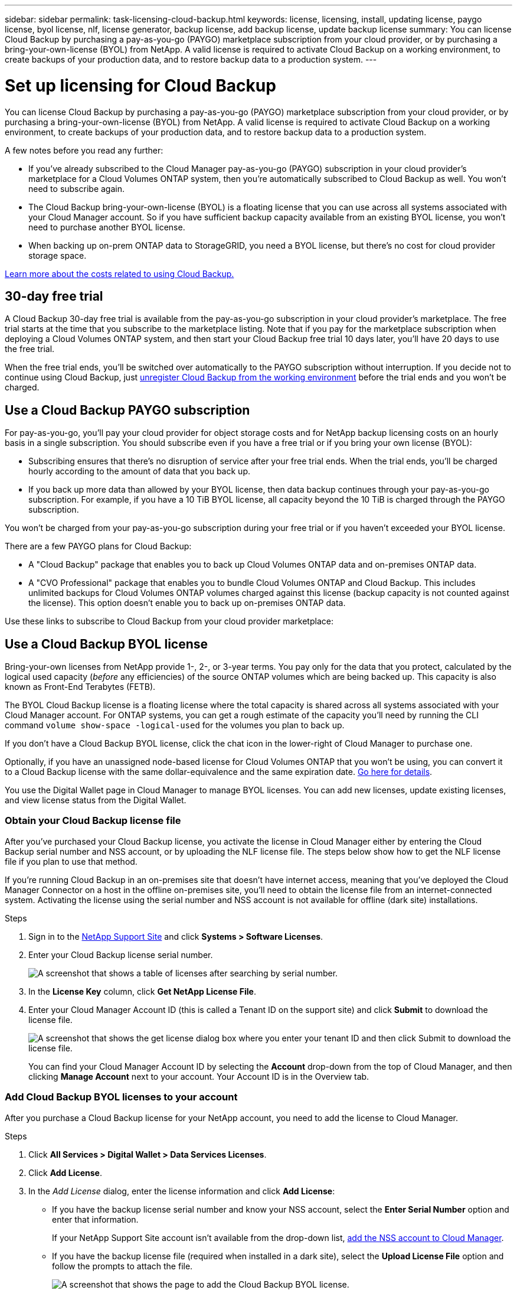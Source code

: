 ---
sidebar: sidebar
permalink: task-licensing-cloud-backup.html
keywords: license, licensing, install, updating license, paygo license, byol license, nlf, license generator, backup license, add backup license, update backup license
summary: You can license Cloud Backup by purchasing a pay-as-you-go (PAYGO) marketplace subscription from your cloud provider, or by purchasing a bring-your-own-license (BYOL) from NetApp. A valid license is required to activate Cloud Backup on a working environment, to create backups of your production data, and to restore backup data to a production system.
---

= Set up licensing for Cloud Backup
:hardbreaks:
:nofooter:
:icons: font
:linkattrs:
:imagesdir: ./media/

[.lead]
You can license Cloud Backup by purchasing a pay-as-you-go (PAYGO) marketplace subscription from your cloud provider, or by purchasing a bring-your-own-license (BYOL) from NetApp. A valid license is required to activate Cloud Backup on a working environment, to create backups of your production data, and to restore backup data to a production system.

A few notes before you read any further:

* If you’ve already subscribed to the Cloud Manager pay-as-you-go (PAYGO) subscription in your cloud provider’s marketplace for a Cloud Volumes ONTAP system, then you’re automatically subscribed to Cloud Backup as well. You won’t need to subscribe again.
* The Cloud Backup bring-your-own-license (BYOL) is a floating license that you can use across all systems associated with your Cloud Manager account. So if you have sufficient backup capacity available from an existing BYOL license, you won't need to purchase another BYOL license.
* When backing up on-prem ONTAP data to StorageGRID, you need a BYOL license, but there's no cost for cloud provider storage space.

link:concept-ontap-backup-to-cloud.html#cost[Learn more about the costs related to using Cloud Backup.]

== 30-day free trial

A Cloud Backup 30-day free trial is available from the pay-as-you-go subscription in your cloud provider’s marketplace. The free trial starts at the time that you subscribe to the marketplace listing. Note that if you pay for the marketplace subscription when deploying a Cloud Volumes ONTAP system, and then start your Cloud Backup free trial 10 days later, you'll have 20 days to use the free trial.

When the free trial ends, you’ll be switched over automatically to the PAYGO subscription without interruption. If you decide not to continue using Cloud Backup, just link:task-manage-backups-ontap.html#unregistering-cloud-backup-for-a-working-environment[unregister Cloud Backup from the working environment] before the trial ends and you won't be charged.

== Use a Cloud Backup PAYGO subscription

For pay-as-you-go, you'll pay your cloud provider for object storage costs and for NetApp backup licensing costs on an hourly basis in a single subscription. You should subscribe even if you have a free trial or if you bring your own license (BYOL):

* Subscribing ensures that there’s no disruption of service after your free trial ends. When the trial ends, you’ll be charged hourly according to the amount of data that you back up.
* If you back up more data than allowed by your BYOL license, then data backup continues through your pay-as-you-go subscription. For example, if you have a 10 TiB BYOL license, all capacity beyond the 10 TiB is charged through the PAYGO subscription.

You won’t be charged from your pay-as-you-go subscription during your free trial or if you haven’t exceeded your BYOL license.

There are a few PAYGO plans for Cloud Backup:

*	A "Cloud Backup" package that enables you to back up Cloud Volumes ONTAP data and on-premises ONTAP data.
* A "CVO Professional" package that enables you to bundle Cloud Volumes ONTAP and Cloud Backup. This includes unlimited backups for Cloud Volumes ONTAP volumes charged against this license (backup capacity is not counted against the license). This option doesn’t enable you to back up on-premises ONTAP data.
ifdef::azure[]
* A "CVO Edge Cache" package has the same capabilities as the "CVO Professional" package, but also includes support for Global File Cache. You are entitled to deploy one Global File Cache Edge system for each 3 TiB of provisioned capacity on the Cloud Volumes ONTAP system. This option is available only through the Azure Marketplace, and it doesn’t enable you to back up on-premises ONTAP data.
endif::azure[]

Use these links to subscribe to Cloud Backup from your cloud provider marketplace:

ifdef::aws[]
* AWS: https://aws.amazon.com/marketplace/pp/prodview-oorxakq6lq7m4?sr=0-8&ref_=beagle&applicationId=AWSMPContessa[Go to the Cloud Manager Marketplace offering for pricing details^].
endif::aws[]
ifdef::azure[]
* Azure: https://azuremarketplace.microsoft.com/en-us/marketplace/apps/netapp.cloud-manager?tab=Overview[Go to the Cloud Manager Marketplace offering for pricing details^].
endif::azure[]
ifdef::gcp[]
* GCP: https://console.cloud.google.com/marketplace/details/netapp-cloudmanager/cloud-manager?supportedpurview=project[Go to the Cloud Manager Marketplace offering for pricing details^].
endif::gcp[]

ifdef::aws[]
== Subscribe to yearly contracts through AWS

There are two annual contracts available from the https://aws.amazon.com/marketplace/pp/B086PDWSS8[AWS Marketplace page^] for Cloud Volumes ONTAP and on-premises ONTAP systems. They're available in 1-, 2-, or 3-year terms:

*	A "Cloud Backup" plan that enables you to back up Cloud Volumes ONTAP data and on-premises ONTAP data.
+
If you want to use this option, set up your subscription from the Marketplace page and then https://docs.netapp.com/us-en/cloud-manager-setup-admin/task-adding-aws-accounts.html#associate-an-aws-subscription[associate the subscription with your AWS credentials^]. Note that you’ll also need to pay for your Cloud Volumes ONTAP systems using this annual contract subscription since you can assign only one active subscription to your AWS credentials in Cloud Manager.

* A "CVO Professional" plan that enables you to bundle Cloud Volumes ONTAP and Cloud Backup. This includes unlimited backups for Cloud Volumes ONTAP volumes charged against this license (backup capacity is not counted against the license). This option doesn’t enable you to back up on-premises ONTAP data.
+
See the https://docs.netapp.com/us-en/cloud-manager-cloud-volumes-ontap/concept-licensing.html[Cloud Volumes ONTAP licensing topic^] to learn more about this licensing option.
+
If you want to use this option, you can set up the annual contract when you create a Cloud Volumes ONTAP working environment and Cloud Manager prompts you to subscribe to the AWS Marketplace.
endif::aws[]

== Use a Cloud Backup BYOL license

Bring-your-own licenses from NetApp provide 1-, 2-, or 3-year terms. You pay only for the data that you protect, calculated by the logical used capacity (_before_ any efficiencies) of the source ONTAP volumes which are being backed up. This capacity is also known as Front-End Terabytes (FETB).

The BYOL Cloud Backup license is a floating license where the total capacity is shared across all systems associated with your Cloud Manager account. For ONTAP systems, you can get a rough estimate of the capacity you'll need by running the CLI command `volume show-space -logical-used` for the volumes you plan to back up.

If you don’t have a Cloud Backup BYOL license, click the chat icon in the lower-right of Cloud Manager to purchase one.

Optionally, if you have an unassigned node-based license for Cloud Volumes ONTAP that you won't be using, you can convert it to a Cloud Backup license with the same dollar-equivalence and the same expiration date. https://docs.netapp.com/us-en/cloud-manager-cloud-volumes-ontap/task-manage-node-licenses.html#exchange-unassigned-node-based-licenses[Go here for details^].

You use the Digital Wallet page in Cloud Manager to manage BYOL licenses. You can add new licenses, update existing licenses, and view license status from the Digital Wallet.

=== Obtain your Cloud Backup license file

After you've purchased your Cloud Backup license, you activate the license in Cloud Manager either by entering the Cloud Backup serial number and NSS account, or by uploading the NLF license file. The steps below show how to get the NLF license file if you plan to use that method.

If you're running Cloud Backup in an on-premises site that doesn’t have internet access, meaning that you’ve deployed the Cloud Manager Connector on a host in the offline on-premises site, you’ll need to obtain the license file from an internet-connected system. Activating the license using the serial number and NSS account is not available for offline (dark site) installations.

.Steps

. Sign in to the https://mysupport.netapp.com[NetApp Support Site^] and click *Systems > Software Licenses*.

. Enter your Cloud Backup license serial number.
+
image:screenshot_cloud_backup_license_step1.gif[A screenshot that shows a table of licenses after searching by serial number.]

. In the *License Key* column, click *Get NetApp License File*.

. Enter your Cloud Manager Account ID (this is called a Tenant ID on the support site) and click *Submit* to download the license file.
+
image:screenshot_cloud_backup_license_step2.gif[A screenshot that shows the get license dialog box where you enter your tenant ID and then click Submit to download the license file.]
+
You can find your Cloud Manager Account ID by selecting the *Account* drop-down from the top of Cloud Manager, and then clicking *Manage Account* next to your account. Your Account ID is in the Overview tab.

=== Add Cloud Backup BYOL licenses to your account

After you purchase a Cloud Backup license for your NetApp account, you need to add the license to Cloud Manager.

.Steps

. Click *All Services > Digital Wallet > Data Services Licenses*.

. Click *Add License*.

. In the _Add License_ dialog, enter the license information and click *Add License*:
+
* If you have the backup license serial number and know your NSS account, select the *Enter Serial Number* option and enter that information.
+
If your NetApp Support Site account isn't available from the drop-down list, https://docs.netapp.com/us-en/cloud-manager-setup-admin/task-adding-nss-accounts.html[add the NSS account to Cloud Manager^].
* If you have the backup license file (required when installed in a dark site), select the *Upload License File* option and follow the prompts to attach the file.
+
image:screenshot_services_license_add2.png[A screenshot that shows the page to add the Cloud Backup BYOL license.]

.Result

Cloud Manager adds the license so that Cloud Backup is active.

=== Update a Cloud Backup BYOL license

If your licensed term is nearing the expiration date, or if your licensed capacity is reaching the limit, you'll be notified in the Backup UI. This status also appears in the Digital Wallet page and in https://docs.netapp.com/us-en/cloud-manager-setup-admin/task-monitor-cm-operations.html#monitoring-operations-status-using-the-notification-center[Notifications].

image:screenshot_services_license_expire.png[A screenshot that shows an expiring license in the Digital Wallet page.]

You can update your Cloud Backup license before it expires so that there is no interruption in your ability to back up and restore your data.

.Steps

. Click the chat icon in the lower-right of Cloud Manager, or contact Support, to request an extension to your term or additional capacity to your Cloud Backup license for the particular serial number.
+
After you pay for the license and it is registered with the NetApp Support Site, Cloud Manager automatically updates the license in the Digital Wallet and the Data Services Licenses page will reflect the change in 5 to 10 minutes.

. If Cloud Manager can't automatically update the license (for example, when installed in a dark site), then you’ll need to manually upload the license file.
.. You can <<Obtain your Cloud Backup license file,obtain the license file from the NetApp Support Site>>.
.. On the Digital Wallet page _Data Services Licenses_ tab, click image:screenshot_horizontal_more_button.gif[More icon] for the service serial number you are updating, and click *Update License*.
+
image:screenshot_services_license_update1.png[A screenshot of selecting the Update License button for a particular service.]
.. In the _Update License_ page, upload the license file and click *Update License*.

.Result

Cloud Manager updates the license so that Cloud Backup continues to be active.

=== BYOL license considerations

When using a Cloud Backup BYOL license, Cloud Manager displays a warning in the user interface when the size of all the data you are backing up is nearing the capacity limit or nearing the license expiration date. You'll receive these warnings:

* When backups have reached 80% of licensed capacity, and again when you have reached the limit
* 30 days before a license is due to expire, and again when the license expires

Use the chat icon in the lower right of the Cloud Manager interface to renew your license when you see these warnings.

Two things can happen when your BYOL license expires:

* If the account you are using has a marketplace account, the backup service continues to run, but you are shifted over to a PAYGO licensing model. You are charged for the capacity that your backups are using.
* If the account you are using doesn't have a marketplace account, the backup service continues to run, but you will continue to see the warnings.

Once you renew your BYOL subscription, Cloud Manager automatically updates the license. If Cloud Manager can't access the license file over the secure internet connection (for example, when installed in a dark site), you can obtain the file yourself and manually upload it to Cloud Manager. For instructions, see link:task-licensing-cloud-backup.html#update-a-cloud-backup-byol-license[how to update a Cloud Backup license].

Systems that were shifted over to a PAYGO license are returned to the BYOL license automatically. And systems that were running without a license will stop seeing the warnings.
